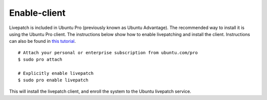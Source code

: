 Enable-client
#############

Livepatch is included in Ubuntu Pro (previously known as Ubuntu
Advantage). The recommended way to install it is using the Ubuntu Pro
client. The instructions below show how to enable livepatching and
install the client. Instructions can also be found in `this
tutorial <https://ubuntu.com/tutorials/enable-the-livepatch-service#1-overview>`__.

::

   # Attach your personal or enterprise subscription from ubuntu.com/pro
   $ sudo pro attach

   # Explicitly enable livepatch
   $ sudo pro enable livepatch

This will install the livepatch client, and enroll the system to the
Ubuntu livepatch service.
